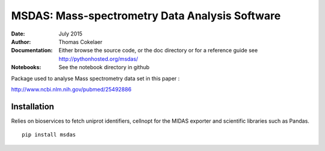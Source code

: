MSDAS: Mass-spectrometry Data Analysis Software
########################################################
:Date: July 2015
:Author: Thomas Cokelaer
:Documentation: Either browse the source code, or the doc directory or for a reference
    guide see http://pythonhosted.org/msdas/
    
:Notebooks: See the notebook directory in github

Package used to analyse Mass spectrometry data set in this paper :

http://www.ncbi.nlm.nih.gov/pubmed/25492886

.. image:: http://thomas-cokelaer.info/images/research/2014_yeast.png


Installation
--------------

Relies on bioservices to fetch uniprot identifiers, cellnopt for the MIDAS exporter and
scientific libraries such as Pandas.

::

    pip install msdas
